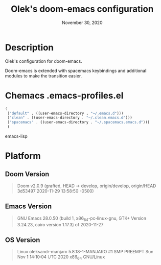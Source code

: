 #+TITLE:   Olek's doom-emacs configuration
#+DATE:    November 30, 2020
#+STARTUP: inlineimages nofold showall

* Table of Contents :TOC_3:noexport:

* Description
Olek's configuration for doom-emacs.

Doom-emacs is extended with spacemacs keybindings and additional modules to make the transition easier.

* Chemacs .emacs-profiles.el
#+begin_src emacs-lisp
(
 ("default" . ((user-emacs-directory . "~/.emacs.d")))
 ("clean" . ((user-emacs-directory . "~/.clean.emacs.d")))
 ("spacemacs" . ((user-emacs-directory . "~/.spacemacs.emacs.d")))
 )
#+end_src emacs-lisp

* Platform
** Doom Version
#+begin_quote
Doom v2.0.9 (grafted, HEAD -> develop, origin/develop, origin/HEAD 3d53497 2020-11-29 13:58:50 -0500)
#+end_quote

** Emacs Version
#+begin_quote
GNU Emacs 28.0.50 (build 1, x86_64-pc-linux-gnu, GTK+ Version 3.24.23, cairo version 1.17.3) of 2020-11-27
#+end_quote

** OS Version
#+begin_quote
Linux oleksandr-manjaro 5.8.18-1-MANJARO #1 SMP PREEMPT Sun Nov 1 14:10:04 UTC 2020 x86_64 GNU/Linux
#+end_quote
